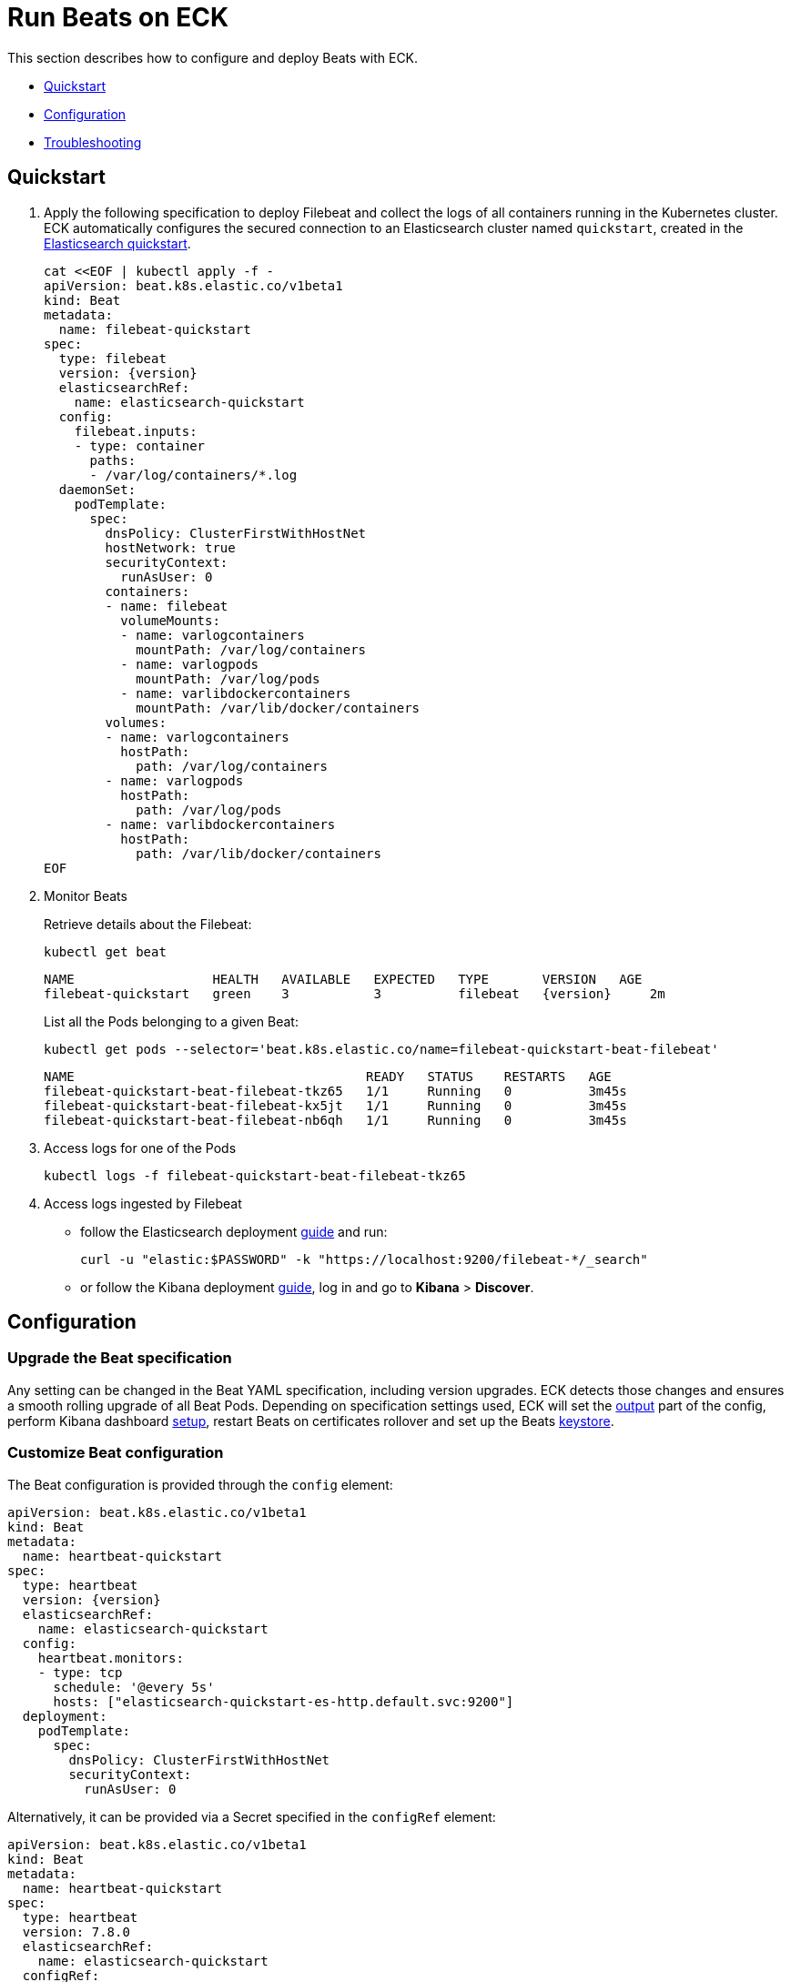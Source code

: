 :page_id: beat
ifdef::env-github[]
****
link:https://www.elastic.co/guide/en/cloud-on-k8s/master/k8s-{page_id}.html[View this document on the Elastic website]
****
endif::[]
[id="{p}-{page_id}"]
= Run Beats on ECK

This section describes how to configure and deploy Beats with ECK.

* <<{p}-beat-quickstart,Quickstart>>
* <<{p}-beat-configuration,Configuration>>
* <<{p}-beat-troubleshooting,Troubleshooting>>

[id="{p}-beat-quickstart"]
== Quickstart

. Apply the following specification to deploy Filebeat and collect the logs of all containers running in the Kubernetes cluster. ECK automatically configures the secured connection to an Elasticsearch cluster named `quickstart`, created in the link:k8s-quickstart.html[Elasticsearch quickstart].
+
[source,yaml,subs="attributes,+macros"]
----
cat $$<<$$EOF | kubectl apply -f -
apiVersion: beat.k8s.elastic.co/v1beta1
kind: Beat
metadata:
  name: filebeat-quickstart
spec:
  type: filebeat
  version: {version}
  elasticsearchRef:
    name: elasticsearch-quickstart
  config:
    filebeat.inputs:
    - type: container
      paths:
      - /var/log/containers/*.log
  daemonSet:
    podTemplate:
      spec:
        dnsPolicy: ClusterFirstWithHostNet
        hostNetwork: true
        securityContext:
          runAsUser: 0
        containers:
        - name: filebeat
          volumeMounts:
          - name: varlogcontainers
            mountPath: /var/log/containers
          - name: varlogpods
            mountPath: /var/log/pods
          - name: varlibdockercontainers
            mountPath: /var/lib/docker/containers
        volumes:
        - name: varlogcontainers
          hostPath:
            path: /var/log/containers
        - name: varlogpods
          hostPath:
            path: /var/log/pods
        - name: varlibdockercontainers
          hostPath:
            path: /var/lib/docker/containers
EOF
----

. Monitor Beats
+
Retrieve details about the Filebeat:
+
[source,sh]
----
kubectl get beat
----
+
[source,sh,subs="attributes"]
----
NAME                  HEALTH   AVAILABLE   EXPECTED   TYPE       VERSION   AGE
filebeat-quickstart   green    3           3          filebeat   {version}     2m
----
+
List all the Pods belonging to a given Beat:
+
[source,sh]
----
kubectl get pods --selector='beat.k8s.elastic.co/name=filebeat-quickstart-beat-filebeat'
----
+
[source,sh]
----
NAME                                      READY   STATUS    RESTARTS   AGE
filebeat-quickstart-beat-filebeat-tkz65   1/1     Running   0          3m45s
filebeat-quickstart-beat-filebeat-kx5jt   1/1     Running   0          3m45s
filebeat-quickstart-beat-filebeat-nb6qh   1/1     Running   0          3m45s
----
+
. Access logs for one of the Pods
+
[source,sh]
----
kubectl logs -f filebeat-quickstart-beat-filebeat-tkz65
----

. Access logs ingested by Filebeat
+
- follow the Elasticsearch deployment link:k8s-deploy-elasticsearch.html[guide] and run:
+
[source,sh]
----
curl -u "elastic:$PASSWORD" -k "https://localhost:9200/filebeat-*/_search"
----
+
- or follow the Kibana deployment link:k8s-deploy-kibana.html[guide], log in and go to *Kibana* > *Discover*.

[id="{p}-beat-configuration"]
== Configuration

[id="{p}-beat-upgrade-specification"]
=== Upgrade the Beat specification

Any setting can be changed in the Beat YAML specification, including version upgrades. ECK detects those changes and ensures a smooth rolling upgrade of all Beat Pods. Depending on specification settings used, ECK will set the <<{p}-beat-set-beat-output,output>> part of the config, perform Kibana dashboard <<{p}-beat-set-up-kibana-dashboards,setup>>, restart Beats on certificates rollover and set up the Beats <<{p}-beat-secrets-keystore-for-secure-settings,keystore>>.

[id="{p}-beat-custom-configuration"]
=== Customize Beat configuration

The Beat configuration is provided through the `config` element:

[source,yaml,subs="attributes,+macros"]
----
apiVersion: beat.k8s.elastic.co/v1beta1
kind: Beat
metadata:
  name: heartbeat-quickstart
spec:
  type: heartbeat
  version: {version}
  elasticsearchRef:
    name: elasticsearch-quickstart
  config:
    heartbeat.monitors:
    - type: tcp
      schedule: '@every 5s'
      hosts: ["elasticsearch-quickstart-es-http.default.svc:9200"]
  deployment:
    podTemplate:
      spec:
        dnsPolicy: ClusterFirstWithHostNet
        securityContext:
          runAsUser: 0
----

Alternatively, it can be provided via a Secret specified in the `configRef` element:
[source,yaml,subs="attributes,+macros"]
----
apiVersion: beat.k8s.elastic.co/v1beta1
kind: Beat
metadata:
  name: heartbeat-quickstart
spec:
  type: heartbeat
  version: 7.8.0
  elasticsearchRef:
    name: elasticsearch-quickstart
  configRef:
    secretName: heartbeat-config
  deployment:
    podTemplate:
      spec:
        dnsPolicy: ClusterFirstWithHostNet
        securityContext:
          runAsUser: 0
---
apiVersion: v1
kind: Secret
metadata:
  name: heartbeat-config
stringData:
  beat.yml: |-
    heartbeat.monitors:
    - type: tcp
      schedule: '@every 5s'
      hosts: ["elasticsearch-quickstart-es-http.default.svc:9200"]
----

For more details about Beats configuration, see the link:https://www.elastic.co/guide/en/beats/libbeat/current/beats-reference.html[Beats documentation].

[id="{p}-beat-deploy-elastic-beat"]
=== Deploy Elastic Beat

ECK supports the deployment of the following Elastic Beats:

- Filebeat
- Metricbeat
- Heartbeat
- Journalbeat
- Auditbeat
- Packetbeat

You can specify the Beat to deploy and its version through `type` and `version` elements. ECK computes the correct path to the container image, so the `image` element doesn't have to be provided. ECK creates a new user in Elasticsearch with a minimal set of appropriate roles and permissions to enable the use of all Beats features.

[id="{p}-beat-deploy-community-beat"]
=== Deploy a Community Beat

ECK supports the deployment of any Community Beat. As with Elastic Beats, `type` and `version` specification elements have to be provided. In addition:

- `image` must point to the image to be deployed
-  role must exist and have the permissions required by the Beat. The role name has to be `eck_beat_type_role`, where `type` is the Beat type. For example, when deploying `type: kafkabeat`, the role name would be `eck_beat_kafkabeat_role`.


[id="{p}-beat-set-up-kibana-dashboards"]
=== Set up Kibana dashboards

ECK can instruct Beats to set up example dashboards packaged with the Beat. To enable this, set the `kibanaRef` element in the specification to point to ECK-managed Kibana deployment:

[source,yaml,subs="attributes,+macros"]
----
apiVersion: beat.k8s.elastic.co/v1beta1
kind: Beat
metadata:
  name: filebeat-quickstart
spec:
  kibanaRef:
    name: kibana-quickstart
...
----

ECK will create a new user in Elasticsearch with a minimal set of appropriate roles and permissions that is needed for dashboard setup.


[id="{p}-beat-secrets-keystore-for-secure-settings"]
=== Secrets keystore for secure settings


Beats offer a secret keystore for sensitive settings that need to be provided in the configuration, like for example passwords. This avoids storing them in the config directly.

ECK exposes that mechanism with `secureSettings` element in the specification. <<{p}-es-secure-settings,Similar to Elasticsearch>>, you can use Kubernetes Secrets to manage it:


[source,yaml,subs="attributes,+macros"]
----
apiVersion: beat.k8s.elastic.co/v1beta1
kind: Beat
metadata:
  name: filebeat-quickstart
spec:
  secureSettings:
  - secretName: agent-name-secret
  config:
    name: ${AGENT_NAME_VAR}
...
---
apiVersion: v1
kind: Secret
metadata:
  name: agent-name-secret
stringData:
  AGENT_NAME_VAR: id_007
----

See Beats link:https://www.elastic.co/guide/en/beats/filebeat/current/keystore.html[documentation] for more details.


[id="{p}-beat-set-beat-output"]
=== Set Beat output

If the `elasticsearchRef` element is specified, ECK populates the output section of the Beat config. ECK creates a user with appropriate roles and permissions and uses its credentials. If required, it also mounts the CA certificate in all Beat Pods, and recreates Pods when this certificate changes.

Output can be set to any that's supported by a given Beat. To do that, remove the `elasticsearchRef` element from the specification and include an appropriate output configuration in the `config` or `configRef`.


[source,yaml,subs="attributes,+macros"]
----
apiVersion: beat.k8s.elastic.co/v1beta1
kind: Beat
metadata:
  name: filebeat-quickstart
spec:
  config:
    output.redis:
      hosts: ["my_redis.default.svc"]
      password: "my_password"
      key: "filebeat"
      db: 0
      timeout: 5
...
----

[id="{p}-beat-chose-the-deployment-model"]
=== Choose the deployment model

Depending on the use case, Beats may need to be deployed as a Deployment or a DaemonSet. Provide a `podTemplate` element under either the `deployment` or the `daemonSet` element in the specification to choose how a given Beat should be deployed.

[id="{p}-beat-role-based-access-control-for-beats"]
=== Role Based Access Control for Beats

Some Beats features (such as link:https://www.elastic.co/guide/en/beats/filebeat/current/configuration-autodiscover.html[autodiscover] or Kubernetes module link:https://www.elastic.co/guide/en/beats/metricbeat/current/metricbeat-metricset-kubernetes-apiserver.html[metricsets]) require Beat Pods to interact with Kubernetes APIs. Specific permissions are needed to allow that. Standard Kubernetes link:https://kubernetes.io/docs/reference/access-authn-authz/rbac/[RBAC] rules apply. For example, to allow for autodiscover:

[source,yaml,subs="attributes,+macros"]
----
apiVersion: beat.k8s.elastic.co/v1beta1
kind: Beat
metadata:
  name: filebeat-quickstart
spec:
  config:
    filebeat:
      autodiscover:
        providers:
        - host: ${HOSTNAME}
          type: kubernetes
          hints:
            enabled: true
            default_config:
              type: container
              paths:
              - /var/log/containers/*${data.kubernetes.container.id}.log
  daemonSet:
    podTemplate:
      spec:
        serviceAccount: elastic-beat-filebeat-quickstart
        automountServiceAccountToken: true
...
---
apiVersion: v1
kind: ServiceAccount
metadata:
  name: elastic-beat-filebeat-quickstart
---
apiVersion: rbac.authorization.k8s.io/v1
kind: ClusterRoleBinding
metadata:
  name: elastic-beat-autodiscover-binding
roleRef:
  apiGroup: rbac.authorization.k8s.io
  kind: ClusterRole
  name: elastic-beat-autodiscover
subjects:
- kind: ServiceAccount
  name: elastic-beat-filebeat-quickstart
  namespace: default
---
apiVersion: rbac.authorization.k8s.io/v1
kind: ClusterRole
metadata:
  name: elastic-beat-autodiscover
rules:
- apiGroups:
  - ""
  resources:
  - nodes
  - namespaces
  - events
  - pods
  verbs:
  - get
  - list
  - watch
----

[id="{p}-beat-deploying-beats-in-secured-clusters"]
=== Deploying Beats in secured clusters

To deploy Beats in clusters with the Pod Security Policy admission controller enabled, or in OpenShift clusters, you have to grant additional permissions to the Service Account that the Beat Pods are running with. Those Service Accounts need to be bound to a Role or ClusterRole that has `use` permission for the required PSP/SCC. Different Beats and their features might require different settings set in their PSP/SCC.

[id="{p}-beat-troubleshooting"]
== Troubleshooting

[id="{p}-beat-beat-pods-are-crashing-when-kibanaref-is-specified"]
=== Beat Pods are crashing when kibanaRef is specified

When `kibanaRef` is specified, Beat tries to connect to the Kibana instance. If it's unable to do so, the Pod crashes. This may happen when Kibana is not yet up or when Beat user is not yet created in Elasticsearch. The pod may cycle at most a few times during the first initialization. Afterwards, the Beat should run successfully.


[id="{p}-beat-configuration-containing-key-null-is-malformed"]
=== Configuration containing key: null is malformed

When Beat config containing `some_key: null` is applied using `kubectl apply` it's interpreted by `kubectl` diff mechanism as an instruction to remove key `some_key` from the config. This is unfortunate, but works according to the spec it follows. To overcome that, `null` can sometimes be replaced by an empty dictionary, like: `some_key: {}`. If this is not possible due to a particular settings semantics, `configRef` field can be used instead of `config` as Secret data doesn't go through that diff process.

